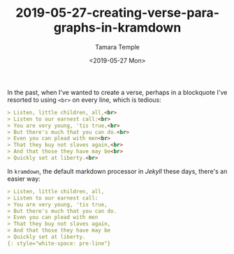 #+OPTIONS: ':nil *:t -:t ::t <:t H:3 \n:nil ^:t arch:headline
#+OPTIONS: author:t broken-links:nil c:nil creator:nil
#+OPTIONS: d:(not "LOGBOOK") date:t e:t email:nil f:t inline:t num:t
#+OPTIONS: p:nil pri:nil prop:nil stat:t tags:t tasks:t tex:t
#+OPTIONS: timestamp:t title:t toc:t todo:t |:t
#+TITLE: 2019-05-27-creating-verse-paragraphs-in-kramdown
#+DATE: <2019-05-27 Mon>
#+AUTHOR: Tamara Temple
#+EMAIL: tamouse@gmail.com
#+LANGUAGE: en
#+SELECT_TAGS: export
#+EXCLUDE_TAGS: noexport
#+CREATOR: Emacs 26.2 (Org mode 9.1.14)
#+KEYWORDS: markdown, kramdown, verse

In the past, when I've wanted to create a verse, perhaps in a blockquote I've resorted to using ~<br>~ on every line, which is tedious:

#+BEGIN_SRC markdown
  > Listen, little children, all,<br>
  > Listen to our earnest call:<br>
  > You are very young, 'tis true,<br>
  > But there's much that you can do.<br>
  > Even you can plead with men<br>
  > That they buy not slaves again,<br>
  > And that those they have may be<br>
  > Quickly set at liberty.<br>

#+END_SRC

In ~kramdown~, the default markdown processor in [[Jekyll]] these days, there's an easier way:

#+BEGIN_SRC markdown
  > Listen, little children, all,
  > Listen to our earnest call:
  > You are very young, 'tis true,
  > But there's much that you can do.
  > Even you can plead with men
  > That they buy not slaves again,
  > And that those they have may be
  > Quickly set at liberty.
  {: style="white-space: pre-line"}
#+END_SRC
